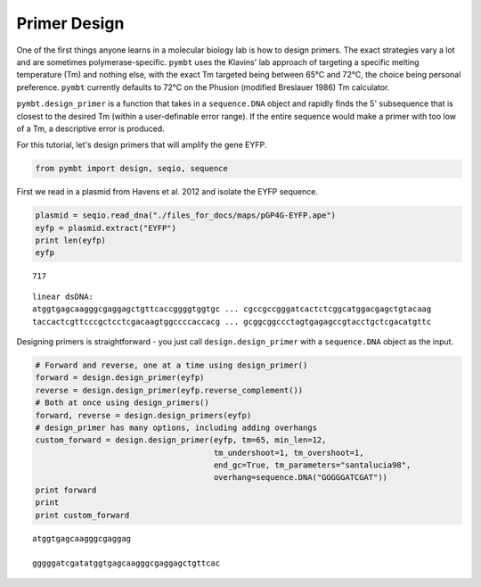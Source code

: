
Primer Design
=============

One of the first things anyone learns in a molecular biology lab is how
to design primers. The exact strategies vary a lot and are sometimes
polymerase-specific. ``pymbt`` uses the Klavins' lab approach of
targeting a specific melting temperature (Tm) and nothing else, with the
exact Tm targeted being between 65°C and 72°C, the choice being personal
preference. ``pymbt`` currently defaults to 72°C on the Phusion
(modified Breslauer 1986) Tm calculator.

``pymbt.design_primer`` is a function that takes in a ``sequence.DNA``
object and rapidly finds the 5' subsequence that is closest to the
desired Tm (within a user-definable error range). If the entire sequence
would make a primer with too low of a Tm, a descriptive error is
produced.

For this tutorial, let's design primers that will amplify the gene EYFP.

.. code:: python

    from pymbt import design, seqio, sequence
First we read in a plasmid from Havens et al. 2012 and isolate the EYFP
sequence.

.. code:: python

    plasmid = seqio.read_dna("./files_for_docs/maps/pGP4G-EYFP.ape")
    eyfp = plasmid.extract("EYFP")
    print len(eyfp)
    eyfp

.. parsed-literal::

    717




.. parsed-literal::

    linear dsDNA:
    atggtgagcaagggcgaggagctgttcaccggggtggtgc ... cgccgccgggatcactctcggcatggacgagctgtacaag
    taccactcgttcccgctcctcgacaagtggccccaccacg ... gcggcggccctagtgagagccgtacctgctcgacatgttc



Designing primers is straightforward - you just call
``design.design_primer`` with a ``sequence.DNA`` object as the input.

.. code:: python

    # Forward and reverse, one at a time using design_primer()
    forward = design.design_primer(eyfp)
    reverse = design.design_primer(eyfp.reverse_complement())
    # Both at once using design_primers()
    forward, reverse = design.design_primers(eyfp)
    # design_primer has many options, including adding overhangs
    custom_forward = design.design_primer(eyfp, tm=65, min_len=12, 
                                          tm_undershoot=1, tm_overshoot=1, 
                                          end_gc=True, tm_parameters="santalucia98", 
                                          overhang=sequence.DNA("GGGGGATCGAT"))
    print forward
    print
    print custom_forward

.. parsed-literal::

    atggtgagcaagggcgaggag
    
    gggggatcgatatggtgagcaagggcgaggagctgttcac

